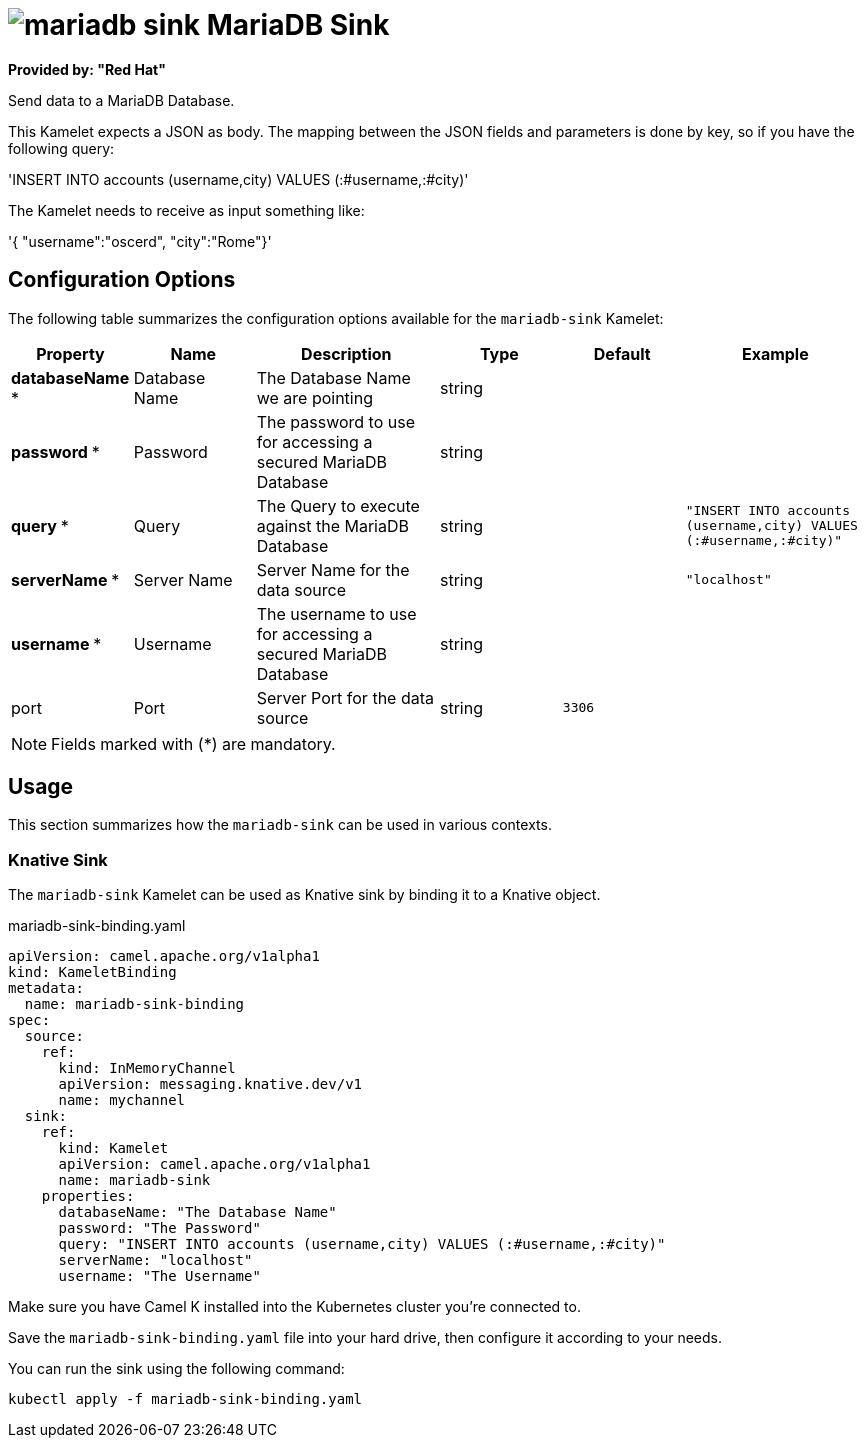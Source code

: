 // THIS FILE IS AUTOMATICALLY GENERATED: DO NOT EDIT
= image:kamelets/mariadb-sink.svg[] MariaDB Sink

*Provided by: "Red Hat"*

Send data to a MariaDB Database.

This Kamelet expects a JSON as body. The mapping between the JSON fields and parameters is done by key, so if you have the following query:

'INSERT INTO accounts (username,city) VALUES (:#username,:#city)'

The Kamelet needs to receive as input something like:

'{ "username":"oscerd", "city":"Rome"}'

== Configuration Options

The following table summarizes the configuration options available for the `mariadb-sink` Kamelet:
[width="100%",cols="2,^2,3,^2,^2,^3",options="header"]
|===
| Property| Name| Description| Type| Default| Example
| *databaseName {empty}* *| Database Name| The Database Name we are pointing| string| | 
| *password {empty}* *| Password| The password to use for accessing a secured MariaDB Database| string| | 
| *query {empty}* *| Query| The Query to execute against the MariaDB Database| string| | `"INSERT INTO accounts (username,city) VALUES (:#username,:#city)"`
| *serverName {empty}* *| Server Name| Server Name for the data source| string| | `"localhost"`
| *username {empty}* *| Username| The username to use for accessing a secured MariaDB Database| string| | 
| port| Port| Server Port for the data source| string| `3306`| 
|===

NOTE: Fields marked with ({empty}*) are mandatory.

== Usage

This section summarizes how the `mariadb-sink` can be used in various contexts.

=== Knative Sink

The `mariadb-sink` Kamelet can be used as Knative sink by binding it to a Knative object.

.mariadb-sink-binding.yaml
[source,yaml]
----
apiVersion: camel.apache.org/v1alpha1
kind: KameletBinding
metadata:
  name: mariadb-sink-binding
spec:
  source:
    ref:
      kind: InMemoryChannel
      apiVersion: messaging.knative.dev/v1
      name: mychannel
  sink:
    ref:
      kind: Kamelet
      apiVersion: camel.apache.org/v1alpha1
      name: mariadb-sink
    properties:
      databaseName: "The Database Name"
      password: "The Password"
      query: "INSERT INTO accounts (username,city) VALUES (:#username,:#city)"
      serverName: "localhost"
      username: "The Username"

----

Make sure you have Camel K installed into the Kubernetes cluster you're connected to.

Save the `mariadb-sink-binding.yaml` file into your hard drive, then configure it according to your needs.

You can run the sink using the following command:

[source,shell]
----
kubectl apply -f mariadb-sink-binding.yaml
----
// THIS FILE IS AUTOMATICALLY GENERATED: DO NOT EDIT
